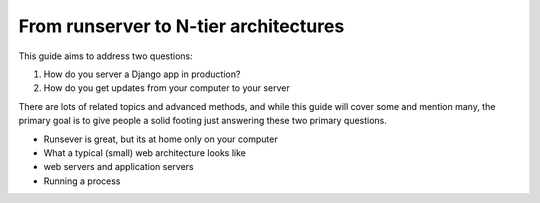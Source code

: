 ======================================
From runserver to N-tier architectures
======================================

This guide aims to address two questions:

1. How do you server a Django app in production?
2. How do you get updates from your computer to your server

There are lots of related topics and advanced methods, and while this guide
will cover some and mention many, the primary goal is to give people a solid
footing just answering these two primary questions.

* Runsever is great, but its at home only on your computer
* What a typical (small) web architecture looks like
* web servers and application servers
* Running a process

